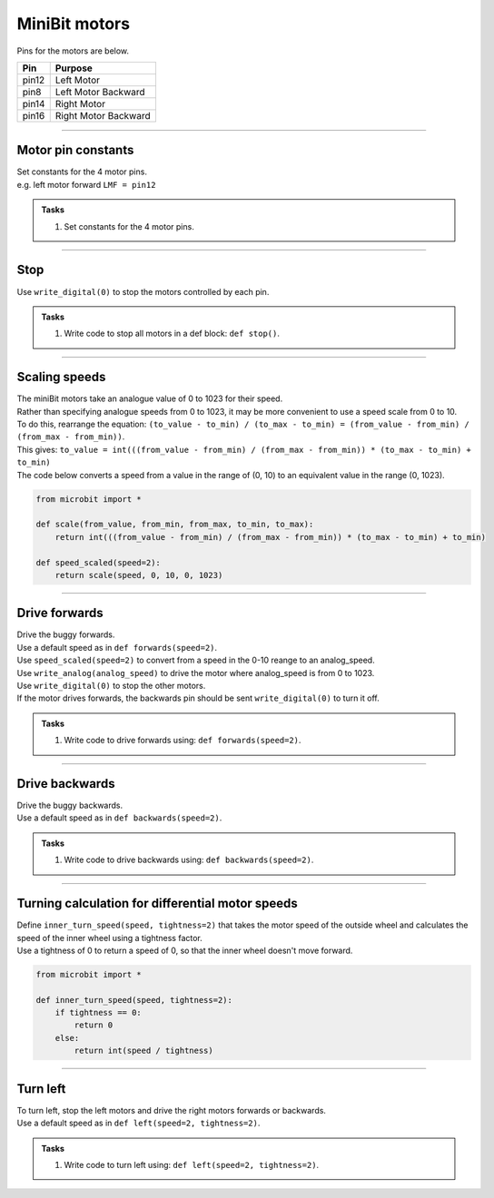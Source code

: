 ====================================================
MiniBit motors
====================================================

Pins for the motors are below.

=======  ===========================
 Pin     Purpose
=======  ===========================
 pin12   Left Motor
 pin8    Left Motor Backward

 pin14   Right Motor
 pin16   Right Motor Backward
=======  ===========================

----

Motor pin constants
----------------------------------------

| Set constants for the 4 motor pins.
| e.g. left motor forward ``LMF = pin12``


.. admonition:: Tasks

    #. Set constants for the 4 motor pins.

    .. dropdown::
        :icon: codescan
        :color: primary
        :class-container: sd-dropdown-container

        .. tab-set::

            .. tab-item:: Q1

                .. code-block:: python

                    from microbit import *

                    LMF = pin12
                    LMB = pin8
                    RMF = pin16
                    RMB = pin14
                        

----

Stop
----------------------------------------

| Use ``write_digital(0)`` to stop the motors controlled by each pin.

.. admonition:: Tasks

    #. Write code to stop all motors in a def block: ``def stop()``.

    .. dropdown::
        :icon: codescan
        :color: primary
        :class-container: sd-dropdown-container

        .. tab-set::

            .. tab-item:: Q1

                .. code-block:: python

                    from microbit import *

                    LMF = pin12
                    LMB = pin8
                    RMF = pin16
                    RMB = pin14

                    def stop():
                        LMF.write_digital(0)
                        LMB.write_digital(0)
                        RMF.write_digital(0)
                        RMB.write_digital(0)

                    stop()

----

Scaling speeds
---------------

| The miniBit motors take an analogue value of 0 to 1023 for their speed.
| Rather than specifying analogue speeds from 0 to 1023, it may be more convenient to use a speed scale from 0 to 10.
| To do this, rearrange the equation: ``(to_value - to_min) / (to_max - to_min) = (from_value - from_min) / (from_max - from_min))``.
| This gives: ``to_value = int(((from_value - from_min) / (from_max - from_min)) * (to_max - to_min) + to_min)``

.. image:: images/scale.png
    :scale: 50 %
    :align: center
    :alt: MiniBit
 
 
.. py:function:: scale(from_value, from_min, from_max, to_min, to_max)

    | Returns a value, from_value, from a range of (from_min, from_max), to an equivalent value in a range of (to_min, to_max).


.. py:function:: speed_scaled(speed=2)

    | Converts a value from a range of (0, 10) to an equivalent value in the range (0, 1023).


| The code below converts a speed from a value in the range of (0, 10) to an equivalent value in the range (0, 1023).

.. code-block:: python
    
    from microbit import *

    def scale(from_value, from_min, from_max, to_min, to_max):
        return int(((from_value - from_min) / (from_max - from_min)) * (to_max - to_min) + to_min)

    def speed_scaled(speed=2):
        return scale(speed, 0, 10, 0, 1023)


----

Drive forwards
----------------------------------------

| Drive the buggy forwards.
| Use a default speed as in ``def forwards(speed=2)``.
| Use ``speed_scaled(speed=2)`` to convert from a speed in the 0-10 reange to an analog_speed.
| Use ``write_analog(analog_speed)`` to drive the motor where analog_speed is from 0 to 1023.
| Use ``write_digital(0)`` to stop the other motors.
| If the motor drives forwards, the backwards pin should be sent ``write_digital(0)`` to turn it off.


.. admonition:: Tasks

    #. Write code to drive forwards using: ``def forwards(speed=2)``.

    .. dropdown::
        :icon: codescan
        :color: primary
        :class-container: sd-dropdown-container

        .. tab-set::

            .. tab-item:: Q1

                .. code-block:: python

                    from microbit import *

                    LMF = pin12
                    LMB = pin8
                    RMF = pin16
                    RMB = pin14

                    def scale(from_value, from_min, from_max, to_min, to_max):
                        return int(((from_value - from_min) / (from_max - from_min)) * (to_max - to_min) + to_min)

                    def speed_scaled(speed=2):
                        return scale(speed, 0, 10, 0, 1023)
                        
                    def forwards(speed=2):
                        analog_speed = speed_scaled(speed)
                        LMF.write_analog(analog_speed)
                        LMB.write_digital(0)
                        RMF.write_analog(analog_speed)
                        RMB.write_digital(0)

                    forwards(speed=2)

----

Drive backwards
----------------------------------------

| Drive the buggy backwards.
| Use a default speed as in ``def backwards(speed=2)``.

.. admonition:: Tasks

    #. Write code to drive backwards using: ``def backwards(speed=2)``.

    .. dropdown::
        :icon: codescan
        :color: primary
        :class-container: sd-dropdown-container

        .. tab-set::

            .. tab-item:: Q1

                .. code-block:: python

                    from microbit import *

                    LMF = pin12
                    LMB = pin8
                    RMF = pin16
                    RMB = pin14

                    def scale(from_value, from_min, from_max, to_min, to_max):
                        return int(((from_value - from_min) / (from_max - from_min)) * (to_max - to_min) + to_min)

                    def speed_scaled(speed=2):
                        return scale(speed, 0, 10, 0, 1023)
                     
                    def backwards(speed=2):
                        analog_speed = speed_scaled(speed)
                        LMF.write_digital(0)
                        LMB.write_analog(analog_speed)
                        RMF.write_digital(0)
                        RMB.write_analog(analog_speed)

                    backwards(speed=2)

----

Turning calculation for differential motor speeds
---------------------------------------------------

| Define ``inner_turn_speed(speed, tightness=2)`` that takes the motor speed of the outside wheel and calculates the speed of the inner wheel using a tightness factor.
| Use a tightness of 0 to return a speed of 0, so that the inner wheel doesn't move forward.

.. code-block:: python

    from microbit import *
    
    def inner_turn_speed(speed, tightness=2):
        if tightness == 0:
            return 0
        else:
            return int(speed / tightness)

----

Turn left
----------------------------------------

| To turn left, stop the left motors and drive the right motors forwards or backwards.
| Use a default speed as in ``def left(speed=2, tightness=2)``.

.. admonition:: Tasks

    #. Write code to turn left using: ``def left(speed=2, tightness=2)``.

    .. dropdown::
        :icon: codescan
        :color: primary
        :class-container: sd-dropdown-container

        .. tab-set::

            .. tab-item:: Q1

                .. code-block:: python

                    from microbit import *

                    LMF = pin12
                    LMB = pin8
                    RMF = pin16
                    RMB = pin14

                    def scale(from_value, from_min, from_max, to_min, to_max):
                        return int(((from_value - from_min) / (from_max - from_min)) * (to_max - to_min) + to_min)

                    def speed_scaled(speed=2):
                        return scale(speed, 0, 10, 0, 1023)

                    def inner_turn_speed(speed, tightness=2):
                        if tightness == 0:
                            return 0
                        else:
                            return int(speed / tightness)

                    def left(speed=2, tightness=2):
                        outer_speed = speed_scaled(speed)
                        inner_speed = inner_turn_speed(outer_speed, tightness)
                        LMF.write_analog(inner_speed)
                        LMB.write_digital(0)
                        RMF.write_analog(outer_speed)
                        RMB.write_digital(0)

                    left(speed=2, tightness=2)

